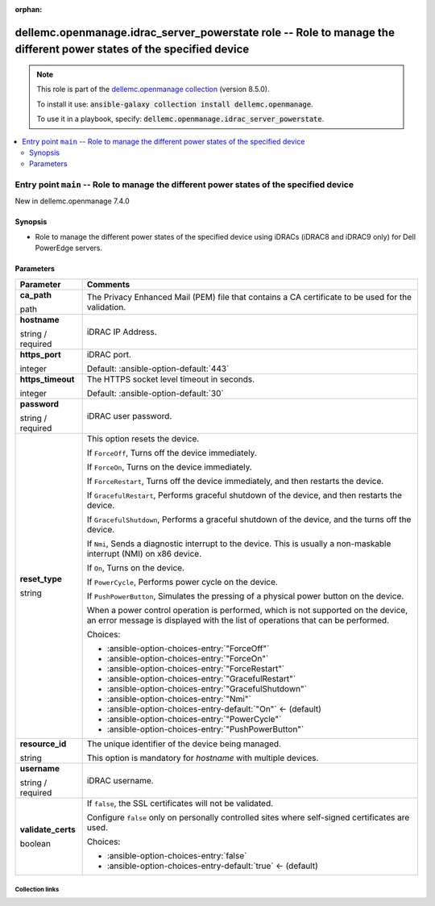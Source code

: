 
.. Document meta

:orphan:

.. role:: ansible-attribute-support-label
.. role:: ansible-attribute-support-property
.. role:: ansible-attribute-support-full
.. role:: ansible-attribute-support-partial
.. role:: ansible-attribute-support-none
.. role:: ansible-attribute-support-na
.. role:: ansible-option-type
.. role:: ansible-option-elements
.. role:: ansible-option-required
.. role:: ansible-option-versionadded
.. role:: ansible-option-aliases
.. role:: ansible-option-choices
.. role:: ansible-option-choices-default-mark
.. role:: ansible-option-default-bold

.. Anchors

.. _ansible_collections.dellemc.openmanage.idrac_server_powerstate_role:

.. Anchors: aliases


.. Title

dellemc.openmanage.idrac_server_powerstate role -- Role to manage the different power states of the specified device
++++++++++++++++++++++++++++++++++++++++++++++++++++++++++++++++++++++++++++++++++++++++++++++++++++++++++++++++++++

.. Collection note

.. note::
    This role is part of the `dellemc.openmanage collection <https://galaxy.ansible.com/dellemc/openmanage>`_ (version 8.5.0).

    To install it use: :code:`ansible-galaxy collection install dellemc.openmanage`.

    To use it in a playbook, specify: :code:`dellemc.openmanage.idrac_server_powerstate`.

.. contents::
   :local:
   :depth: 2


.. Entry point title

Entry point ``main`` -- Role to manage the different power states of the specified device
-----------------------------------------------------------------------------------------

.. version_added

.. rst-class:: ansible-version-added

New in dellemc.openmanage 7.4.0

.. Deprecated


Synopsis
^^^^^^^^

.. Description

- Role to manage the different power states of the specified device using iDRACs (iDRAC8 and iDRAC9 only) for Dell PowerEdge servers.

.. Requirements


.. Options

Parameters
^^^^^^^^^^

.. rst-class:: ansible-option-table

.. list-table::
  :width: 100%
  :widths: auto
  :header-rows: 1

  * - Parameter
    - Comments

  * - .. raw:: html

        <div class="ansible-option-cell">
        <div class="ansibleOptionAnchor" id="parameter-main--ca_path"></div>

      .. _ansible_collections.dellemc.openmanage.idrac_server_powerstate_role__parameter-main__ca_path:

      .. rst-class:: ansible-option-title

      **ca_path**

      .. raw:: html

        <a class="ansibleOptionLink" href="#parameter-main--ca_path" title="Permalink to this option"></a>

      .. rst-class:: ansible-option-type-line

      :ansible-option-type:`path`




      .. raw:: html

        </div>

    - .. raw:: html

        <div class="ansible-option-cell">

      The Privacy Enhanced Mail (PEM) file that contains a CA certificate to be used for the validation.


      .. raw:: html

        </div>

  * - .. raw:: html

        <div class="ansible-option-cell">
        <div class="ansibleOptionAnchor" id="parameter-main--hostname"></div>

      .. _ansible_collections.dellemc.openmanage.idrac_server_powerstate_role__parameter-main__hostname:

      .. rst-class:: ansible-option-title

      **hostname**

      .. raw:: html

        <a class="ansibleOptionLink" href="#parameter-main--hostname" title="Permalink to this option"></a>

      .. rst-class:: ansible-option-type-line

      :ansible-option-type:`string` / :ansible-option-required:`required`




      .. raw:: html

        </div>

    - .. raw:: html

        <div class="ansible-option-cell">

      iDRAC IP Address.


      .. raw:: html

        </div>

  * - .. raw:: html

        <div class="ansible-option-cell">
        <div class="ansibleOptionAnchor" id="parameter-main--https_port"></div>

      .. _ansible_collections.dellemc.openmanage.idrac_server_powerstate_role__parameter-main__https_port:

      .. rst-class:: ansible-option-title

      **https_port**

      .. raw:: html

        <a class="ansibleOptionLink" href="#parameter-main--https_port" title="Permalink to this option"></a>

      .. rst-class:: ansible-option-type-line

      :ansible-option-type:`integer`




      .. raw:: html

        </div>

    - .. raw:: html

        <div class="ansible-option-cell">

      iDRAC port.


      .. rst-class:: ansible-option-line

      :ansible-option-default-bold:`Default:` :ansible-option-default:`443`

      .. raw:: html

        </div>

  * - .. raw:: html

        <div class="ansible-option-cell">
        <div class="ansibleOptionAnchor" id="parameter-main--https_timeout"></div>

      .. _ansible_collections.dellemc.openmanage.idrac_server_powerstate_role__parameter-main__https_timeout:

      .. rst-class:: ansible-option-title

      **https_timeout**

      .. raw:: html

        <a class="ansibleOptionLink" href="#parameter-main--https_timeout" title="Permalink to this option"></a>

      .. rst-class:: ansible-option-type-line

      :ansible-option-type:`integer`




      .. raw:: html

        </div>

    - .. raw:: html

        <div class="ansible-option-cell">

      The HTTPS socket level timeout in seconds.


      .. rst-class:: ansible-option-line

      :ansible-option-default-bold:`Default:` :ansible-option-default:`30`

      .. raw:: html

        </div>

  * - .. raw:: html

        <div class="ansible-option-cell">
        <div class="ansibleOptionAnchor" id="parameter-main--password"></div>

      .. _ansible_collections.dellemc.openmanage.idrac_server_powerstate_role__parameter-main__password:

      .. rst-class:: ansible-option-title

      **password**

      .. raw:: html

        <a class="ansibleOptionLink" href="#parameter-main--password" title="Permalink to this option"></a>

      .. rst-class:: ansible-option-type-line

      :ansible-option-type:`string` / :ansible-option-required:`required`




      .. raw:: html

        </div>

    - .. raw:: html

        <div class="ansible-option-cell">

      iDRAC user password.


      .. raw:: html

        </div>

  * - .. raw:: html

        <div class="ansible-option-cell">
        <div class="ansibleOptionAnchor" id="parameter-main--reset_type"></div>

      .. _ansible_collections.dellemc.openmanage.idrac_server_powerstate_role__parameter-main__reset_type:

      .. rst-class:: ansible-option-title

      **reset_type**

      .. raw:: html

        <a class="ansibleOptionLink" href="#parameter-main--reset_type" title="Permalink to this option"></a>

      .. rst-class:: ansible-option-type-line

      :ansible-option-type:`string`




      .. raw:: html

        </div>

    - .. raw:: html

        <div class="ansible-option-cell">

      This option resets the device.

      If \ :literal:`ForceOff`\ , Turns off the device immediately.

      If \ :literal:`ForceOn`\ , Turns on the device immediately.

      If \ :literal:`ForceRestart`\ , Turns off the device immediately, and then restarts the device.

      If \ :literal:`GracefulRestart`\ , Performs graceful shutdown of the device, and then restarts the device.

      If \ :literal:`GracefulShutdown`\ , Performs a graceful shutdown of the device, and the turns off the device.

      If \ :literal:`Nmi`\ , Sends a diagnostic interrupt to the device. This is usually a non-maskable interrupt (NMI) on x86 device.

      If \ :literal:`On`\ , Turns on the device.

      If \ :literal:`PowerCycle`\ , Performs power cycle on the device.

      If \ :literal:`PushPowerButton`\ , Simulates the pressing of a physical power button on the device.

      When a power control operation is performed, which is not supported on the device, an error message is displayed with the list of operations that can be performed.


      .. rst-class:: ansible-option-line

      :ansible-option-choices:`Choices:`

      - :ansible-option-choices-entry:`"ForceOff"`
      - :ansible-option-choices-entry:`"ForceOn"`
      - :ansible-option-choices-entry:`"ForceRestart"`
      - :ansible-option-choices-entry:`"GracefulRestart"`
      - :ansible-option-choices-entry:`"GracefulShutdown"`
      - :ansible-option-choices-entry:`"Nmi"`
      - :ansible-option-choices-entry-default:`"On"` :ansible-option-choices-default-mark:`← (default)`
      - :ansible-option-choices-entry:`"PowerCycle"`
      - :ansible-option-choices-entry:`"PushPowerButton"`


      .. raw:: html

        </div>

  * - .. raw:: html

        <div class="ansible-option-cell">
        <div class="ansibleOptionAnchor" id="parameter-main--resource_id"></div>

      .. _ansible_collections.dellemc.openmanage.idrac_server_powerstate_role__parameter-main__resource_id:

      .. rst-class:: ansible-option-title

      **resource_id**

      .. raw:: html

        <a class="ansibleOptionLink" href="#parameter-main--resource_id" title="Permalink to this option"></a>

      .. rst-class:: ansible-option-type-line

      :ansible-option-type:`string`




      .. raw:: html

        </div>

    - .. raw:: html

        <div class="ansible-option-cell">

      The unique identifier of the device being managed.

      This option is mandatory for \ :emphasis:`hostname`\  with multiple devices.


      .. raw:: html

        </div>

  * - .. raw:: html

        <div class="ansible-option-cell">
        <div class="ansibleOptionAnchor" id="parameter-main--username"></div>

      .. _ansible_collections.dellemc.openmanage.idrac_server_powerstate_role__parameter-main__username:

      .. rst-class:: ansible-option-title

      **username**

      .. raw:: html

        <a class="ansibleOptionLink" href="#parameter-main--username" title="Permalink to this option"></a>

      .. rst-class:: ansible-option-type-line

      :ansible-option-type:`string` / :ansible-option-required:`required`




      .. raw:: html

        </div>

    - .. raw:: html

        <div class="ansible-option-cell">

      iDRAC username.


      .. raw:: html

        </div>

  * - .. raw:: html

        <div class="ansible-option-cell">
        <div class="ansibleOptionAnchor" id="parameter-main--validate_certs"></div>

      .. _ansible_collections.dellemc.openmanage.idrac_server_powerstate_role__parameter-main__validate_certs:

      .. rst-class:: ansible-option-title

      **validate_certs**

      .. raw:: html

        <a class="ansibleOptionLink" href="#parameter-main--validate_certs" title="Permalink to this option"></a>

      .. rst-class:: ansible-option-type-line

      :ansible-option-type:`boolean`




      .. raw:: html

        </div>

    - .. raw:: html

        <div class="ansible-option-cell">

      If \ :literal:`false`\ , the SSL certificates will not be validated.

      Configure \ :literal:`false`\  only on personally controlled sites where self-signed certificates are used.


      .. rst-class:: ansible-option-line

      :ansible-option-choices:`Choices:`

      - :ansible-option-choices-entry:`false`
      - :ansible-option-choices-entry-default:`true` :ansible-option-choices-default-mark:`← (default)`


      .. raw:: html

        </div>


.. Attributes


.. Notes


.. Seealso




.. Extra links

Collection links
~~~~~~~~~~~~~~~~

.. raw:: html

  <p class="ansible-links">
    <a href="https://github.com/dell/dellemc-openmanage-ansible-modules/issues" aria-role="button" target="_blank" rel="noopener external">Issue Tracker</a>
    <a href="https://github.com/dell/dellemc-openmanage-ansible-modules" aria-role="button" target="_blank" rel="noopener external">Homepage</a>
    <a href="https://github.com/dell/dellemc-openmanage-ansible-modules/tree/collections" aria-role="button" target="_blank" rel="noopener external">Repository (Sources)</a>
  </p>

.. Parsing errors

